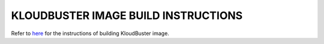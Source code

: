 ====================================
KLOUDBUSTER IMAGE BUILD INSTRUCTIONS
====================================

Refer to `here <http://kloudbuster.readthedocs.org/en/latest/installation.html#build-vm-image>`_ for the instructions of building KloudBuster image.
